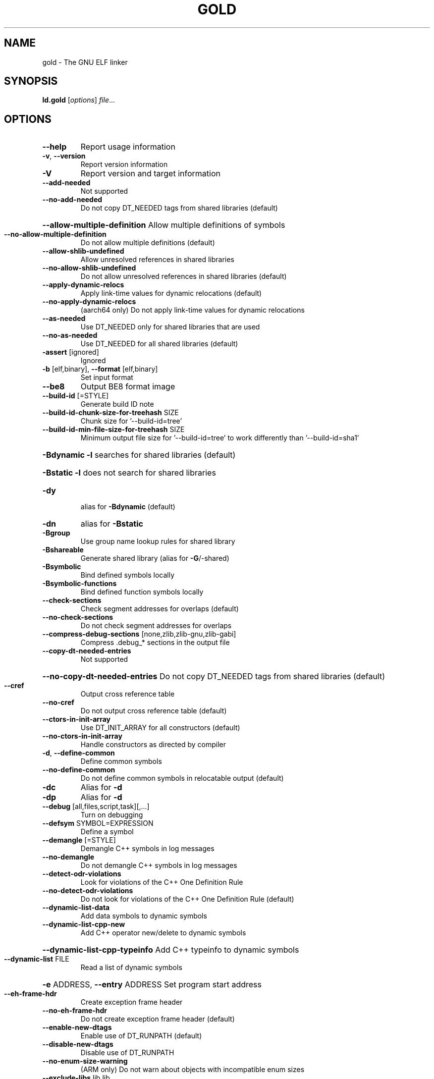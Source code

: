 .\" DO NOT MODIFY THIS FILE!  It was generated by help2man 1.47.4.
.TH GOLD "1" "May 2017" "gold (GNU Binutils for Debian 2.28) 1.14" "User Commands"
.SH NAME
gold \- The GNU ELF linker
.SH SYNOPSIS
.B ld.gold
[\fI\,options\/\fR] \fI\,file\/\fR...
.SH OPTIONS
.TP
\fB\-\-help\fR
Report usage information
.TP
\fB\-v\fR, \fB\-\-version\fR
Report version information
.TP
\fB\-V\fR
Report version and target information
.TP
\fB\-\-add\-needed\fR
Not supported
.TP
\fB\-\-no\-add\-needed\fR
Do not copy DT_NEEDED tags from shared libraries (default)
.HP
\fB\-\-allow\-multiple\-definition\fR Allow multiple definitions of symbols
.TP
\fB\-\-no\-allow\-multiple\-definition\fR
Do not allow multiple definitions (default)
.TP
\fB\-\-allow\-shlib\-undefined\fR
Allow unresolved references in shared libraries
.TP
\fB\-\-no\-allow\-shlib\-undefined\fR
Do not allow unresolved references in shared libraries (default)
.TP
\fB\-\-apply\-dynamic\-relocs\fR
Apply link\-time values for dynamic relocations (default)
.TP
\fB\-\-no\-apply\-dynamic\-relocs\fR
(aarch64 only) Do not apply link\-time values for dynamic relocations
.TP
\fB\-\-as\-needed\fR
Use DT_NEEDED only for shared libraries that are used
.TP
\fB\-\-no\-as\-needed\fR
Use DT_NEEDED for all shared libraries (default)
.TP
\fB\-assert\fR [ignored]
Ignored
.TP
\fB\-b\fR [elf,binary], \fB\-\-format\fR [elf,binary]
Set input format
.TP
\fB\-\-be8\fR
Output BE8 format image
.TP
\fB\-\-build\-id\fR [=STYLE]
Generate build ID note
.TP
\fB\-\-build\-id\-chunk\-size\-for\-treehash\fR SIZE
Chunk size for '\-\-build\-id=tree'
.TP
\fB\-\-build\-id\-min\-file\-size\-for\-treehash\fR SIZE
Minimum output file size for '\-\-build\-id=tree' to work differently than '\-\-build\-id=sha1'
.HP
\fB\-Bdynamic\fR                   \fB\-l\fR searches for shared libraries (default)
.HP
\fB\-Bstatic\fR                    \fB\-l\fR does not search for shared libraries
.TP
\fB\-dy\fR
alias for \fB\-Bdynamic\fR (default)
.TP
\fB\-dn\fR
alias for \fB\-Bstatic\fR
.TP
\fB\-Bgroup\fR
Use group name lookup rules for shared library
.TP
\fB\-Bshareable\fR
Generate shared library (alias for \fB\-G\fR/\-shared)
.TP
\fB\-Bsymbolic\fR
Bind defined symbols locally
.TP
\fB\-Bsymbolic\-functions\fR
Bind defined function symbols locally
.TP
\fB\-\-check\-sections\fR
Check segment addresses for overlaps (default)
.TP
\fB\-\-no\-check\-sections\fR
Do not check segment addresses for overlaps
.TP
\fB\-\-compress\-debug\-sections\fR [none,zlib,zlib\-gnu,zlib\-gabi]
Compress .debug_* sections in the output file
.TP
\fB\-\-copy\-dt\-needed\-entries\fR
Not supported
.HP
\fB\-\-no\-copy\-dt\-needed\-entries\fR Do not copy DT_NEEDED tags from shared libraries (default)
.TP
\fB\-\-cref\fR
Output cross reference table
.TP
\fB\-\-no\-cref\fR
Do not output cross reference table (default)
.TP
\fB\-\-ctors\-in\-init\-array\fR
Use DT_INIT_ARRAY for all constructors (default)
.TP
\fB\-\-no\-ctors\-in\-init\-array\fR
Handle constructors as directed by compiler
.TP
\fB\-d\fR, \fB\-\-define\-common\fR
Define common symbols
.TP
\fB\-\-no\-define\-common\fR
Do not define common symbols in relocatable output (default)
.TP
\fB\-dc\fR
Alias for \fB\-d\fR
.TP
\fB\-dp\fR
Alias for \fB\-d\fR
.TP
\fB\-\-debug\fR [all,files,script,task][,...]
Turn on debugging
.TP
\fB\-\-defsym\fR SYMBOL=EXPRESSION
Define a symbol
.TP
\fB\-\-demangle\fR [=STYLE]
Demangle C++ symbols in log messages
.TP
\fB\-\-no\-demangle\fR
Do not demangle C++ symbols in log messages
.TP
\fB\-\-detect\-odr\-violations\fR
Look for violations of the C++ One Definition Rule
.TP
\fB\-\-no\-detect\-odr\-violations\fR
Do not look for violations of the C++ One Definition Rule (default)
.TP
\fB\-\-dynamic\-list\-data\fR
Add data symbols to dynamic symbols
.TP
\fB\-\-dynamic\-list\-cpp\-new\fR
Add C++ operator new/delete to dynamic symbols
.HP
\fB\-\-dynamic\-list\-cpp\-typeinfo\fR Add C++ typeinfo to dynamic symbols
.TP
\fB\-\-dynamic\-list\fR FILE
Read a list of dynamic symbols
.HP
\fB\-e\fR ADDRESS, \fB\-\-entry\fR ADDRESS Set program start address
.TP
\fB\-\-eh\-frame\-hdr\fR
Create exception frame header
.TP
\fB\-\-no\-eh\-frame\-hdr\fR
Do not create exception frame header (default)
.TP
\fB\-\-enable\-new\-dtags\fR
Enable use of DT_RUNPATH (default)
.TP
\fB\-\-disable\-new\-dtags\fR
Disable use of DT_RUNPATH
.TP
\fB\-\-no\-enum\-size\-warning\fR
(ARM only) Do not warn about objects with incompatible enum sizes
.TP
\fB\-\-exclude\-libs\fR lib,lib ...
Exclude libraries from automatic export
.TP
\fB\-E\fR, \fB\-\-export\-dynamic\fR
Export all dynamic symbols
.TP
\fB\-\-no\-export\-dynamic\fR
Do not export all dynamic symbols (default)
.TP
\fB\-\-export\-dynamic\-symbol\fR SYMBOL
Export SYMBOL to dynamic symbol table
.TP
\fB\-EB\fR
Link big\-endian objects.
.TP
\fB\-EL\fR
Link little\-endian objects.
.HP
\fB\-f\fR SHLIB, \fB\-\-auxiliary\fR SHLIB Auxiliary filter for shared object symbol table
.TP
\fB\-F\fR SHLIB, \fB\-\-filter\fR SHLIB
Filter for shared object symbol table
.TP
\fB\-\-fatal\-warnings\fR
Treat warnings as errors
.TP
\fB\-\-no\-fatal\-warnings\fR
Do not treat warnings as errors (default)
.TP
\fB\-fini\fR SYMBOL
Call SYMBOL at unload\-time
.TP
\fB\-\-fix\-arm1176\fR
(ARM only) Fix binaries for ARM1176 erratum (default)
.TP
\fB\-\-no\-fix\-arm1176\fR
(ARM only) Do not fix binaries for ARM1176 erratum
.TP
\fB\-\-fix\-cortex\-a8\fR
(ARM only) Fix binaries for Cortex\-A8 erratum
.TP
\fB\-\-no\-fix\-cortex\-a8\fR
(ARM only) Do not fix binaries for Cortex\-A8 erratum (default)
.TP
\fB\-\-fix\-cortex\-a53\-843419\fR
(AArch64 only) Fix Cortex\-A53 erratum 843419
.TP
\fB\-\-no\-fix\-cortex\-a53\-843419\fR
(AArch64 only) Do not fix Cortex\-A53 erratum 843419 (default)
.TP
\fB\-\-fix\-cortex\-a53\-835769\fR
(AArch64 only) Fix Cortex\-A53 erratum 835769
.TP
\fB\-\-no\-fix\-cortex\-a53\-835769\fR
(AArch64 only) Do not fix Cortex\-A53 erratum 835769 (default)
.TP
\fB\-\-fix\-v4bx\fR
(ARM only) Rewrite BX rn as MOV pc, rn for ARMv4
.TP
\fB\-\-fix\-v4bx\-interworking\fR
(ARM only) Rewrite BX rn branch to ARMv4 interworking veneer
.TP
\fB\-fuse\-ld\fR
Ignored for GCC linker option compatibility
.TP
\fB\-g\fR
Ignored
.TP
\fB\-\-gc\-sections\fR
Remove unused sections
.TP
\fB\-\-no\-gc\-sections\fR
Don't remove unused sections (default)
.TP
\fB\-\-gdb\-index\fR
Generate .gdb_index section
.TP
\fB\-\-no\-gdb\-index\fR
Do not generate .gdb_index section (default)
.TP
\fB\-\-gnu\-unique\fR
Enable STB_GNU_UNIQUE symbol binding (default)
.TP
\fB\-\-no\-gnu\-unique\fR
Disable STB_GNU_UNIQUE symbol binding
.TP
\fB\-G\fR, \fB\-shared\fR
Generate shared library
.TP
\fB\-h\fR FILENAME, \fB\-soname\fR FILENAME
Set shared library name
.TP
\fB\-\-hash\-bucket\-empty\-fraction\fR FRACTION
Min fraction of empty buckets in dynamic hash
.TP
\fB\-\-hash\-style\fR [sysv,gnu,both]
Dynamic hash style
.TP
\fB\-i\fR
Alias for \fB\-r\fR
.TP
\fB\-\-icf\fR [none,all,safe]
Identical Code Folding. '\-\-icf=safe' Folds ctors, dtors and functions whose pointers are definitely not taken
.TP
\fB\-\-icf\-iterations\fR COUNT
Number of iterations of ICF (default 2)
.TP
\fB\-\-incremental\fR
Do an incremental link if possible; otherwise, do a full link and prepare output for incremental linking
.TP
\fB\-\-no\-incremental\fR
Do a full link (default)
.TP
\fB\-\-incremental\-full\fR
Do a full link and prepare output for incremental linking
.TP
\fB\-\-incremental\-update\fR
Do an incremental link; exit if not possible
.TP
\fB\-\-incremental\-base\fR FILE
Set base file for incremental linking (default is output file)
.TP
\fB\-\-incremental\-changed\fR
Assume files changed
.TP
\fB\-\-incremental\-unchanged\fR
Assume files didn't change
.TP
\fB\-\-incremental\-unknown\fR
Use timestamps to check files (default)
.TP
\fB\-\-incremental\-startup\-unchanged\fR
Assume startup files unchanged (files preceding this option)
.HP
\fB\-\-incremental\-patch\fR PERCENT Amount of extra space to allocate for patches (default 10)
.TP
\fB\-init\fR SYMBOL
Call SYMBOL at load\-time
.TP
\fB\-I\fR PROGRAM, \fB\-\-dynamic\-linker\fR PROGRAM
Set dynamic linker path
.TP
\fB\-\-just\-symbols\fR FILE
Read only symbol values from FILE
.TP
\fB\-\-keep\-files\-mapped\fR
Keep files mapped across passes (default)
.TP
\fB\-\-no\-keep\-files\-mapped\fR
Release mapped files after each pass
.TP
\fB\-\-keep\-unique\fR SYMBOL
Do not fold this symbol during ICF
.TP
\fB\-l\fR LIBNAME, \fB\-\-library\fR LIBNAME
Search for library LIBNAME
.TP
\fB\-\-ld\-generated\-unwind\-info\fR
Generate unwind information for PLT (default)
.TP
\fB\-\-no\-ld\-generated\-unwind\-info\fR
Do not generate unwind information for PLT
.TP
\fB\-L\fR DIR, \fB\-\-library\-path\fR DIR
Add directory to search path
.TP
\fB\-\-long\-plt\fR
(ARM only) Generate long PLT entries
.TP
\fB\-\-no\-long\-plt\fR
(ARM only) Do not generate long PLT entries (default)
.TP
\fB\-m\fR EMULATION
Set GNU linker emulation; obsolete
.TP
\fB\-\-map\-whole\-files\fR
Map whole files to memory (default)
.TP
\fB\-\-no\-map\-whole\-files\fR
Map relevant file parts to memory
.TP
\fB\-\-merge\-exidx\-entries\fR
(ARM only) Merge exidx entries in debuginfo (default)
.TP
\fB\-\-no\-merge\-exidx\-entries\fR
(ARM only) Do not merge exidx entries in debuginfo
.TP
\fB\-\-mmap\-output\-file\fR
Map the output file for writing (default)
.TP
\fB\-\-no\-mmap\-output\-file\fR
Do not map the output file for writing
.TP
\fB\-M\fR, \fB\-\-print\-map\fR
Write map file on standard output
.TP
\fB\-Map\fR MAPFILENAME
Write map file
.TP
\fB\-n\fR, \fB\-\-nmagic\fR
Do not page align data
.TP
\fB\-N\fR, \fB\-\-omagic\fR
Do not page align data, do not make text readonly
.TP
\fB\-\-no\-omagic\fR
Page align data, make text readonly (default)
.TP
\fB\-\-no\-keep\-memory\fR
Use less memory and more disk I/O (included only for compatibility with GNU ld)
.TP
\fB\-\-no\-undefined\fR
Report undefined symbols (even with \fB\-\-shared\fR)
.TP
\fB\-\-noinhibit\-exec\fR
Create an output file even if errors occur
.TP
\fB\-nostdlib\fR
Only search directories specified on the command line
.TP
\fB\-o\fR FILE, \fB\-\-output\fR FILE
Set output file name
.TP
\fB\-\-oformat\fR [binary]
Set output format
.TP
\fB\-O\fR LEVEL, \fB\-optimize\fR LEVEL
Optimize output file size
.TP
\fB\-\-orphan\-handling\fR [place,discard,warn,error]
Orphan section handling
.TP
\fB\-p\fR
Ignored for ARM compatibility
.TP
\fB\-pie\fR
Create a position independent executable
.TP
\fB\-no\-pie\fR
Do not create a position independent executable (default)
.TP
\fB\-\-pic\-executable\fR
Create a position independent executable
.TP
\fB\-\-no\-pic\-executable\fR
Do not create a position independent executable (default)
.TP
\fB\-\-pic\-veneer\fR
Force PIC sequences for ARM/Thumb interworking veneers
.TP
\fB\-no\-pipeline\-knowledge\fR
(ARM only) Ignore for backward compatibility (default)
.TP
\fB\-\-plt\-align\fR [=P2ALIGN]
(PowerPC64 only) Align PLT call stubs to fit cache lines
.TP
\fB\-\-plt\-static\-chain\fR
(PowerPC64 only) PLT call stubs should load r11
.TP
\fB\-\-no\-plt\-static\-chain\fR
(PowerPC64 only) PLT call stubs should not load r11 (default)
.TP
\fB\-\-plt\-thread\-safe\fR
(PowerPC64 only) PLT call stubs with load\-load barrier
.TP
\fB\-\-no\-plt\-thread\-safe\fR
(PowerPC64 only) PLT call stubs without barrier (default)
.TP
\fB\-\-plugin\fR PLUGIN
Load a plugin library
.TP
\fB\-\-plugin\-opt\fR OPTION
Pass an option to the plugin
.TP
\fB\-\-posix\-fallocate\fR
Use posix_fallocate to reserve space in the output file (default)
.TP
\fB\-\-no\-posix\-fallocate\fR
Use fallocate or ftruncate to reserve space
.TP
\fB\-\-preread\-archive\-symbols\fR
Preread archive symbols when multi\-threaded
.TP
\fB\-\-print\-gc\-sections\fR
List removed unused sections on stderr
.TP
\fB\-\-no\-print\-gc\-sections\fR
Do not list removed unused sections (default)
.TP
\fB\-\-print\-icf\-sections\fR
List folded identical sections on stderr
.TP
\fB\-\-no\-print\-icf\-sections\fR
Do not list folded identical sections (default)
.TP
\fB\-\-print\-output\-format\fR
Print default output format
.TP
\fB\-\-print\-symbol\-counts\fR FILENAME
Print symbols defined and used for each input
.TP
\fB\-\-push\-state\fR
Save the state of flags related to input files
.TP
\fB\-\-pop\-state\fR
Restore the state of flags related to input files
.TP
\fB\-q\fR, \fB\-\-emit\-relocs\fR
Generate relocations in output
.TP
\fB\-Qy\fR
Ignored for SVR4 compatibility
.TP
\fB\-r\fR, \fB\-relocatable\fR
Generate relocatable output
.TP
\fB\-\-relax\fR
Relax branches on certain targets
.TP
\fB\-\-retain\-symbols\-file\fR FILE
keep only symbols listed in this file
.TP
\fB\-\-rosegment\fR
Put read\-only non\-executable sections in their own segment
.TP
\fB\-\-rosegment\-gap\fR OFFSET
Set offset between executable and read\-only segments
.TP
\fB\-R\fR DIR
Add DIR to runtime search path
.TP
\fB\-rpath\fR DIR
Add DIR to runtime search path
.TP
\fB\-\-rpath\-link\fR DIR
Add DIR to link time shared library search path
.TP
\fB\-s\fR, \fB\-\-strip\-all\fR
Strip all symbols
.TP
\fB\-S\fR, \fB\-\-strip\-debug\fR
Strip debugging information
.TP
\fB\-\-strip\-debug\-non\-line\fR
Emit only debug line number information
.TP
\fB\-\-strip\-debug\-gdb\fR
Strip debug symbols that are unused by gdb (at least versions <= 7.4)
.TP
\fB\-\-strip\-lto\-sections\fR
Strip LTO intermediate code sections (default)
.TP
\fB\-\-section\-ordering\-file\fR FILENAME
Layout sections in the order specified
.TP
\fB\-\-section\-start\fR SECTION=ADDRESS
Set address of section
.TP
\fB\-\-secure\-plt\fR
(PowerPC only) Use new\-style PLT (default)
.TP
\fB\-\-sort\-common\fR [={ascending,descending}]
Sort common symbols by alignment
.TP
\fB\-\-sort\-section\fR [none,name]
Sort sections by name.  '\-\-no\-text\-reorder' will override '\-\-sort\-section=name' for .text
.TP
\fB\-\-spare\-dynamic\-tags\fR COUNT
Dynamic tag slots to reserve (default 5)
.TP
\fB\-\-stub\-group\-size\fR SIZE
(ARM, PowerPC only) The maximum distance from instructions in a group of sections to their stubs. Negative values mean stubs are always after the group. 1 means use default size
.TP
\fB\-\-stub\-group\-multi\fR
(PowerPC only) Allow a group of stubs to serve multiple output sections
.TP
\fB\-\-split\-stack\-adjust\-size\fR SIZE
Stack size when \fB\-fsplit\-stack\fR function calls non\-split
.TP
\fB\-static\fR
Do not link against shared libraries
.TP
\fB\-\-start\-lib\fR
Start a library
.TP
\fB\-\-end\-lib\fR
End a library
.TP
\fB\-\-stats\fR
Print resource usage statistics
.TP
\fB\-\-sysroot\fR DIR
Set target system root directory
.TP
\fB\-t\fR, \fB\-\-trace\fR
Print the name of each input file
.TP
\fB\-\-target1\-abs\fR
(ARM only) Force R_ARM_TARGET1 type to R_ARM_ABS32
.TP
\fB\-\-target1\-rel\fR
(ARM only) Force R_ARM_TARGET1 type to R_ARM_REL32
.TP
\fB\-\-target2\fR [rel, abs, got\-rel
(ARM only) Set R_ARM_TARGET2 relocation type
.TP
\fB\-\-text\-reorder\fR
Enable text section reordering for GCC section names (default)
.TP
\fB\-\-no\-text\-reorder\fR
Disable text section reordering for GCC section names
.TP
\fB\-\-threads\fR
Run the linker multi\-threaded
.TP
\fB\-\-no\-threads\fR
Do not run the linker multi\-threaded (default)
.TP
\fB\-\-thread\-count\fR COUNT
Number of threads to use
.TP
\fB\-\-thread\-count\-initial\fR COUNT
Number of threads to use in initial pass
.HP
\fB\-\-thread\-count\-middle\fR COUNT Number of threads to use in middle pass
.TP
\fB\-\-thread\-count\-final\fR COUNT
Number of threads to use in final pass
.TP
\fB\-\-toc\-optimize\fR
(PowerPC64 only) Optimize TOC code sequences (default)
.TP
\fB\-\-no\-toc\-optimize\fR
(PowerPC64 only) Don't optimize TOC code sequences
.TP
\fB\-\-toc\-sort\fR
(PowerPC64 only) Sort TOC and GOT sections (default)
.TP
\fB\-\-no\-toc\-sort\fR
(PowerPC64 only) Don't sort TOC and GOT sections
.TP
\fB\-T\fR FILE, \fB\-\-script\fR FILE
Read linker script
.TP
\fB\-Tbss\fR ADDRESS
Set the address of the bss segment
.TP
\fB\-Tdata\fR ADDRESS
Set the address of the data segment
.TP
\fB\-Ttext\fR ADDRESS
Set the address of the text segment
.TP
\fB\-Ttext\-segment\fR ADDRESS
Set the address of the text segment
.TP
\fB\-Trodata\-segment\fR ADDRESS
Set the address of the rodata segment
.TP
\fB\-u\fR SYMBOL, \fB\-\-undefined\fR SYMBOL
Create undefined reference to SYMBOL
.TP
\fB\-\-unresolved\-symbols\fR ignore\-all,report\-all,ignore\-in\-object\-files,ignore\-in\-shared\-libs
How to handle unresolved symbols
.TP
\fB\-\-verbose\fR
Alias for \fB\-\-debug\fR=\fI\,files\/\fR
.TP
\fB\-\-version\-script\fR FILE
Read version script
.TP
\fB\-\-warn\-common\fR
Warn about duplicate common symbols
.TP
\fB\-\-no\-warn\-common\fR
Do not warn about duplicate common symbols (default)
.TP
\fB\-\-warn\-constructors\fR
Ignored
.TP
\fB\-\-no\-warn\-constructors\fR
Ignored
.TP
\fB\-\-warn\-execstack\fR
Warn if the stack is executable
.TP
\fB\-\-no\-warn\-execstack\fR
Do not warn if the stack is executable (default)
.TP
\fB\-\-no\-warn\-mismatch\fR
Don't warn about mismatched input files
.TP
\fB\-\-warn\-multiple\-gp\fR
Ignored
.TP
\fB\-\-warn\-search\-mismatch\fR
Warn when skipping an incompatible library (default)
.TP
\fB\-\-no\-warn\-search\-mismatch\fR
Don't warn when skipping an incompatible library
.TP
\fB\-\-warn\-shared\-textrel\fR
Warn if text segment is not shareable
.TP
\fB\-\-no\-warn\-shared\-textrel\fR
Do not warn if text segment is not shareable (default)
.TP
\fB\-\-warn\-unresolved\-symbols\fR
Report unresolved symbols as warnings
.TP
\fB\-\-error\-unresolved\-symbols\fR
Report unresolved symbols as errors (default)
.TP
\fB\-z\fR buildd
Dummy z option
.TP
\fB\-\-no\-wchar\-size\-warning\fR
(ARM only) Do not warn about objects with incompatible wchar_t sizes
.TP
\fB\-\-weak\-unresolved\-symbols\fR
Convert unresolved symbols to weak references
.TP
\fB\-\-whole\-archive\fR
Include all archive contents
.TP
\fB\-\-no\-whole\-archive\fR
Include only needed archive contents (default)
.TP
\fB\-\-wrap\fR SYMBOL
Use wrapper functions for SYMBOL
.TP
\fB\-x\fR, \fB\-\-discard\-all\fR
Delete all local symbols
.TP
\fB\-X\fR, \fB\-\-discard\-locals\fR
Delete all temporary local symbols
.TP
\fB\-\-discard\-none\fR
Keep all local symbols
.TP
\fB\-y\fR SYMBOL, \fB\-\-trace\-symbol\fR SYMBOL
Trace references to symbol
.TP
\fB\-\-undefined\-version\fR
Allow unused version in script (default)
.TP
\fB\-\-no\-undefined\-version\fR
Do not allow unused version in script
.TP
\fB\-Y\fR PATH
Default search path for Solaris compatibility
.TP
\-(, \fB\-\-start\-group\fR
Start a library search group
.TP
\-), \fB\-\-end\-group\fR
End a library search group
.TP
\fB\-z\fR bndplt
(x86\-64 only) Generate a BND PLT for Intel MPX
.TP
\fB\-z\fR nobndplt
Generate a regular PLT (default)
.TP
\fB\-z\fR combreloc
Sort dynamic relocs (default)
.TP
\fB\-z\fR nocombreloc
Do not sort dynamic relocs
.TP
\fB\-z\fR common\-page\-size=SIZE
Set common page size to SIZE
.TP
\fB\-z\fR defs
Report undefined symbols (even with \fB\-\-shared\fR)
.TP
\fB\-z\fR execstack
Mark output as requiring executable stack
.TP
\fB\-z\fR global
Make symbols in DSO available for subsequently loaded objects
.TP
\fB\-z\fR initfirst
Mark DSO to be initialized first at runtime
.TP
\fB\-z\fR interpose
Mark object to interpose all DSOs but executable
.TP
\fB\-z\fR lazy
Mark object for lazy runtime binding (default)
.TP
\fB\-z\fR loadfltr
Mark object requiring immediate process
.TP
\fB\-z\fR max\-page\-size=SIZE
Set maximum page size to SIZE
.TP
\fB\-z\fR muldefs
Allow multiple definitions of symbols
.TP
\fB\-z\fR nocopyreloc
Do not create copy relocs
.TP
\fB\-z\fR nodefaultlib
Mark object not to use default search paths
.TP
\fB\-z\fR nodelete
Mark DSO non\-deletable at runtime
.TP
\fB\-z\fR nodlopen
Mark DSO not available to dlopen
.TP
\fB\-z\fR nodump
Mark DSO not available to dldump
.TP
\fB\-z\fR noexecstack
Mark output as not requiring executable stack
.TP
\fB\-z\fR now
Mark object for immediate function binding
.TP
\fB\-z\fR origin
Mark DSO to indicate that needs immediate $ORIGIN processing at runtime
.TP
\fB\-z\fR relro
Where possible mark variables read\-only after relocation (default)
.TP
\fB\-z\fR norelro
Don't mark variables read\-only after relocation
.TP
\fB\-z\fR stack\-size=SIZE
Set PT_GNU_STACK segment p_memsz to SIZE
.TP
\fB\-z\fR text
Do not permit relocations in read\-only segments
.TP
\fB\-z\fR notext
Permit relocations in read\-only segments (default)
.TP
\fB\-z\fR textoff
Permit relocations in read\-only segments (default)
.PP
ld.gold: supported targets: elf32\-iamcu elf32\-i386 elf32\-i386\-freebsd elf32\-i386\-nacl elf32\-x86\-64 elf32\-x86\-64\-freebsd elf32\-x86\-64\-nacl elf64\-x86\-64 elf64\-x86\-64\-freebsd elf64\-x86\-64\-nacl
ld.gold: supported emulations: elf_iamcu elf_i386 elf_i386_nacl elf32_x86_64 elf32_x86_64_nacl elf_x86_64 elf_x86_64_nacl
.SH "REPORTING BUGS"
Report bugs to <http://www.sourceware.org/bugzilla/>
.SH COPYRIGHT
Copyright \(co 2017 Free Software Foundation, Inc.
This program is free software; you may redistribute it under the terms of
the GNU General Public License version 3 or (at your option) a later version.
This program has absolutely no warranty.
